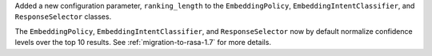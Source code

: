 Added a new configuration parameter, ``ranking_length`` to the ``EmbeddingPolicy``, ``EmbeddingIntentClassifier``,
and ``ResponseSelector`` classes.

The ``EmbeddingPolicy``, ``EmbeddingIntentClassifier``, and ``ResponseSelector`` now by default normalize confidence
levels over the top 10 results. See :ref:`migration-to-rasa-1.7` for more details.
